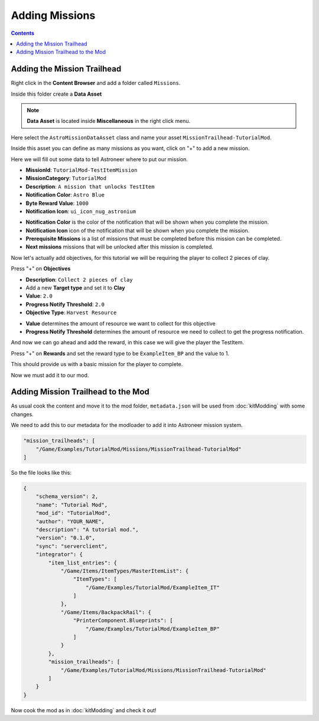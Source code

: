 Adding Missions
===============

.. contents:: Contents
    :depth: 3

Adding the Mission Trailhead
----------------------------

Right click in the **Content Browser** and add a folder called ``Missions``.

Inside this folder create a **Data Asset**

.. note::
    **Data Asset** is located inside **Miscellaneous** in the right click menu.

Here select the ``AstroMissionDataAsset`` class and name your asset ``MissionTrailhead-TutorialMod``.

Inside this asset you can define as many missions as you want, click on "+" to add a new mission.

Here we will fill out some data to tell Astroneer where to put our mission.

* **MissionId**: ``TutorialMod-TestItemMission``
* **MissionCategory**: ``TutorialMod``
* **Description**: ``A mission that unlocks TestItem``
* **Notification Color**: ``Astro Blue``
* **Byte Reward Value**: ``1000``
* **Notification Icon**: ``ui_icon_nug_astronium``

- **Notification Color** is the color of the notification that will be shown when you complete the mission.
- **Notification Icon** icon of the notification that will be shown when you complete the mission.

- **Prerequisite Missions** is a list of missions that must be completed before this mission can be completed.
- **Next missions** missions that will be unlocked after this mission is completed.

Now let's actually add objectives, for this tutorial we will be requiring the player to collect 2 pieces of clay.

Press "+" on **Objectives**

* **Description**: ``Collect 2 pieces of clay``
* Add a new **Target type** and set it to **Clay**
* **Value**: ``2.0``
* **Progress Notify Threshold**: ``2.0``
* **Objective Type**: ``Harvest Resource``

- **Value** determines the amount of resource we want to collect for this objective
- **Progress Notify Threshold** determines the amount of resource we need to collect to get the progress notification.

And now we can go ahead and add the reward, in this case we will give the player the TestItem.

Press "+" on **Rewards** and set the reward type to be ``ExampleItem_BP`` and the value to 1.

This should provide us with a basic mission for the player to complete.

Now we must add it to our mod.

Adding Mission Trailhead to the Mod
-----------------------------------

As usual cook the content and move it to the mod folder, ``metadata.json`` will be used from :doc:`kitModding` with some changes.

We need to add this to our metadata for the modloader to add it into Astroneer mission system.

.. code-block:: JSON

    "mission_trailheads": [
        "/Game/Examples/TutorialMod/Missions/MissionTrailhead-TutorialMod"
    ]

So the file looks like this:

.. code-block:: JSON

    {
        "schema_version": 2,
        "name": "Tutorial Mod",
        "mod_id": "TutorialMod",
        "author": "YOUR_NAME",
        "description": "A tutorial mod.",
        "version": "0.1.0",
        "sync": "serverclient",
        "integrator": {
            "item_list_entries": {
                "/Game/Items/ItemTypes/MasterItemList": {
                    "ItemTypes": [
                        "/Game/Examples/TutorialMod/ExampleItem_IT"
                    ]
                },
                "/Game/Items/BackpackRail": {
                    "PrinterComponent.Blueprints": [
                        "/Game/Examples/TutorialMod/ExampleItem_BP"
                    ]
                }
            },
            "mission_trailheads": [
                "/Game/Examples/TutorialMod/Missions/MissionTrailhead-TutorialMod"
            ]
        }
    }

Now cook the mod as in :doc:`kitModding` and check it out!